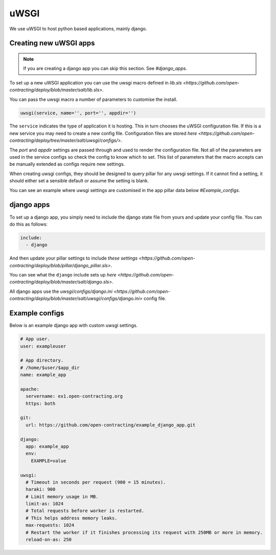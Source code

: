 uWSGI
=====

We use uWSGI to host python based applications, mainly django.

Creating new uWSGI apps
~~~~~~~~~~~~~~~~~~~~~~~

.. note::

   If you are creating a django app you can skip this section. See `#django_apps`.

To set up a new uWSGI application you can use the uwsgi macro defined in `lib.sls <https://github.com/open-contracting/deploy/blob/master/salt/lib.sls>`.

You can pass the uwsgi macro a number of parameters to customise the install.

.. code-block::

   uwsgi(service, name='', port='', appdir='')

The ``service`` indicates the type of application it is hosting. 
This in turn chooses the uWSGI configuration file.
If this is a new service you may need to create a new config file. Configuration files are stored `here <https://github.com/open-contracting/deploy/tree/master/salt/uwsgi/configs/>`. 

The `port` and `appdir` settings are passed through and used to render the configuration file.
Not all of the parameters are used in the service configs so check the config to know which to set.
This list of parameters that the macro accepts can be manually extended as configs require new settings.


When creating uwsgi configs, they should be designed to query pillar for any uwsgi settings.
If it cannot find a setting, it should either set a sensible default or assume the setting is blank.

You can see an example where uwsgi settings are customised in the app pillar data below `#Example_configs`.


django apps
~~~~~~~~~~~

To set up a django app, you simply need to include the django state file from yours and update your config file. 
You can do this as follows:

.. code-block:: yml

   include:
     - django

And then update your pillar settings to include `these settings <https://github.com/open-contracting/deploy/blob/pillar/django_pillar.sls>`.

You can see what the ``django`` include sets up `here <https://github.com/open-contracting/deploy/blob/master/salt/django.sls>`.

All django apps use the `uwsgi/configs/django.ini <https://github.com/open-contracting/deploy/blob/master/salt/uwsgi/configs/django.ini>` config file.


Example configs
~~~~~~~~~~~~~~~

Below is an example django app with custom uwsgi settings. 

.. code-block:: yml

   # App user.
   user: exampleuser
   
   # App directory.
   # /home/$user/$app_dir
   name: example_app
   
   apache:
     servername: ex1.open-contracting.org
     https: both
   
   git:
     url: https://github.com/open-contracting/example_django_app.git
   
   django:
     app: example_app
     env:
       EXAMPLE=value
   
   uwsgi:
     # Timeout in seconds per request (900 = 15 minutes).
     haraki: 900
     # Limit memory usage in MB.
     limit-as: 1024
     # Total requests before worker is restarted.
     # This helps address memory leaks.
     max-requests: 1024
     # Restart the worker if it finishes processing its request with 250MB or more in memory.
     reload-on-as: 250


